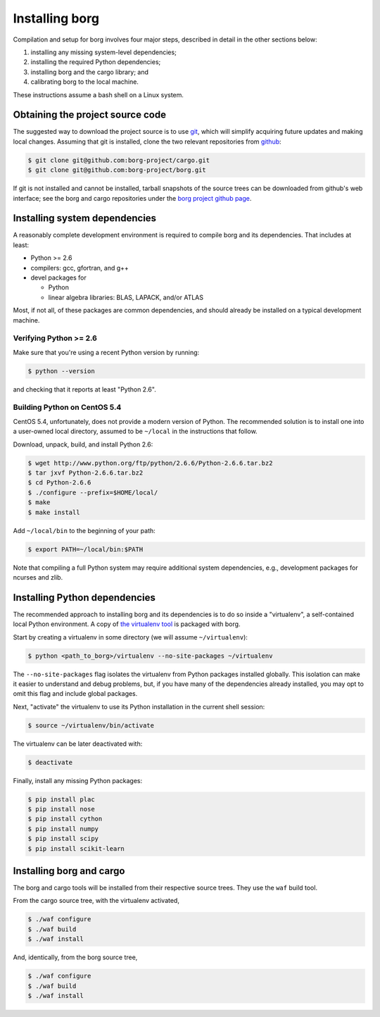 Installing borg
===============

Compilation and setup for borg involves four major steps, described in detail
in the other sections below:

#. installing any missing system-level dependencies;
#. installing the required Python dependencies;
#. installing borg and the cargo library; and
#. calibrating borg to the local machine.

These instructions assume a bash shell on a Linux system.

Obtaining the project source code
---------------------------------

The suggested way to download the project source is to use `git
<http://git-scm.com/>`_, which will simplify acquiring future updates and
making local changes. Assuming that git is installed, clone the two
relevant repositories from `github <https://github.com/>`_:

.. code-block:: bash

    $ git clone git@github.com:borg-project/cargo.git
    $ git clone git@github.com:borg-project/borg.git

If git is not installed and cannot be installed, tarball snapshots of the
source trees can be downloaded from github's web interface; see the borg and
cargo repositories under the `borg project github page
<https://github.com/borg-project>`_.

Installing system dependencies
------------------------------

A reasonably complete development environment is required to compile borg and
its dependencies. That includes at least:

* Python >= 2.6
* compilers: gcc, gfortran, and g++
* devel packages for

  * Python
  * linear algebra libraries: BLAS, LAPACK, and/or ATLAS

Most, if not all, of these packages are common dependencies, and should already
be installed on a typical development machine.

Verifying Python >= 2.6
^^^^^^^^^^^^^^^^^^^^^^^

Make sure that you're using a recent Python version by running:

.. code-block:: bash

    $ python --version

and checking that it reports at least "Python 2.6".

Building Python on CentOS 5.4
^^^^^^^^^^^^^^^^^^^^^^^^^^^^^

CentOS 5.4, unfortunately, does not provide a modern version of Python. The
recommended solution is to install one into a user-owned local directory,
assumed to be ``~/local`` in the instructions that follow.

Download, unpack, build, and install Python 2.6:

.. code-block:: bash

    $ wget http://www.python.org/ftp/python/2.6.6/Python-2.6.6.tar.bz2
    $ tar jxvf Python-2.6.6.tar.bz2
    $ cd Python-2.6.6
    $ ./configure --prefix=$HOME/local/
    $ make
    $ make install

Add ``~/local/bin`` to the beginning of your path:

.. code-block:: bash

    $ export PATH=~/local/bin:$PATH

Note that compiling a full Python system may require additional system
dependencies, e.g., development packages for ncurses and zlib.

Installing Python dependencies
------------------------------

The recommended approach to installing borg and its dependencies is to do so
inside a "virtualenv", a self-contained local Python environment. A copy of
`the virtualenv tool <http://www.virtualenv.org/>`_ is packaged with borg.

Start by creating a virtualenv in some directory (we will assume
``~/virtualenv``):

.. code-block:: bash

    $ python <path_to_borg>/virtualenv --no-site-packages ~/virtualenv

The ``--no-site-packages`` flag isolates the virtualenv from Python packages
installed globally. This isolation can make it easier to understand and debug
problems, but, if you have many of the dependencies already installed, you may
opt to omit this flag and include global packages.

Next, "activate" the virtualenv to use its Python installation in the current
shell session:

.. code-block:: bash

    $ source ~/virtualenv/bin/activate

The virtualenv can be later deactivated with:

.. code-block:: bash

    $ deactivate

Finally, install any missing Python packages:

.. code-block:: bash

    $ pip install plac
    $ pip install nose
    $ pip install cython
    $ pip install numpy
    $ pip install scipy
    $ pip install scikit-learn

Installing borg and cargo
-------------------------

The borg and cargo tools will be installed from their respective source trees.
They use the ``waf`` build tool.

From the cargo source tree, with the virtualenv activated,

.. code-block:: bash

    $ ./waf configure
    $ ./waf build
    $ ./waf install

And, identically, from the borg source tree,

.. code-block:: bash

    $ ./waf configure
    $ ./waf build
    $ ./waf install

.. Final calibration
.. -----------------

.. Borg requires simple calibration to its local execution environment. Run:::

    .. $ python <path_to_borg>/calibrate <path_to_borg>/etc/local_speed

.. The process should take no longer than several minutes. It must be performed on
.. whatever machine that borg will be running on, since its purpose is to measure
.. the speed of local execution.

.. Running borg
.. ------------

.. Finally, make sure that borg is able to solve a basic instance:::

    .. $ python DIR/solve DIR/etc/borg-mix+class.random.pickle DIR/solvers/calibration/unif-k7-r89-v75-c6675-S342542912-045.cnf

.. where DIR is the path to the borg directory.

.. The recommended command line differs for each of our solver entries. For the
.. random category, use:::

    .. $ python DIR/solve DIR/etc/borg-mix+class.random.pickle BENCHNAME -seed RANDOMSEED -budget TIMEOUT -cores NBCORE

